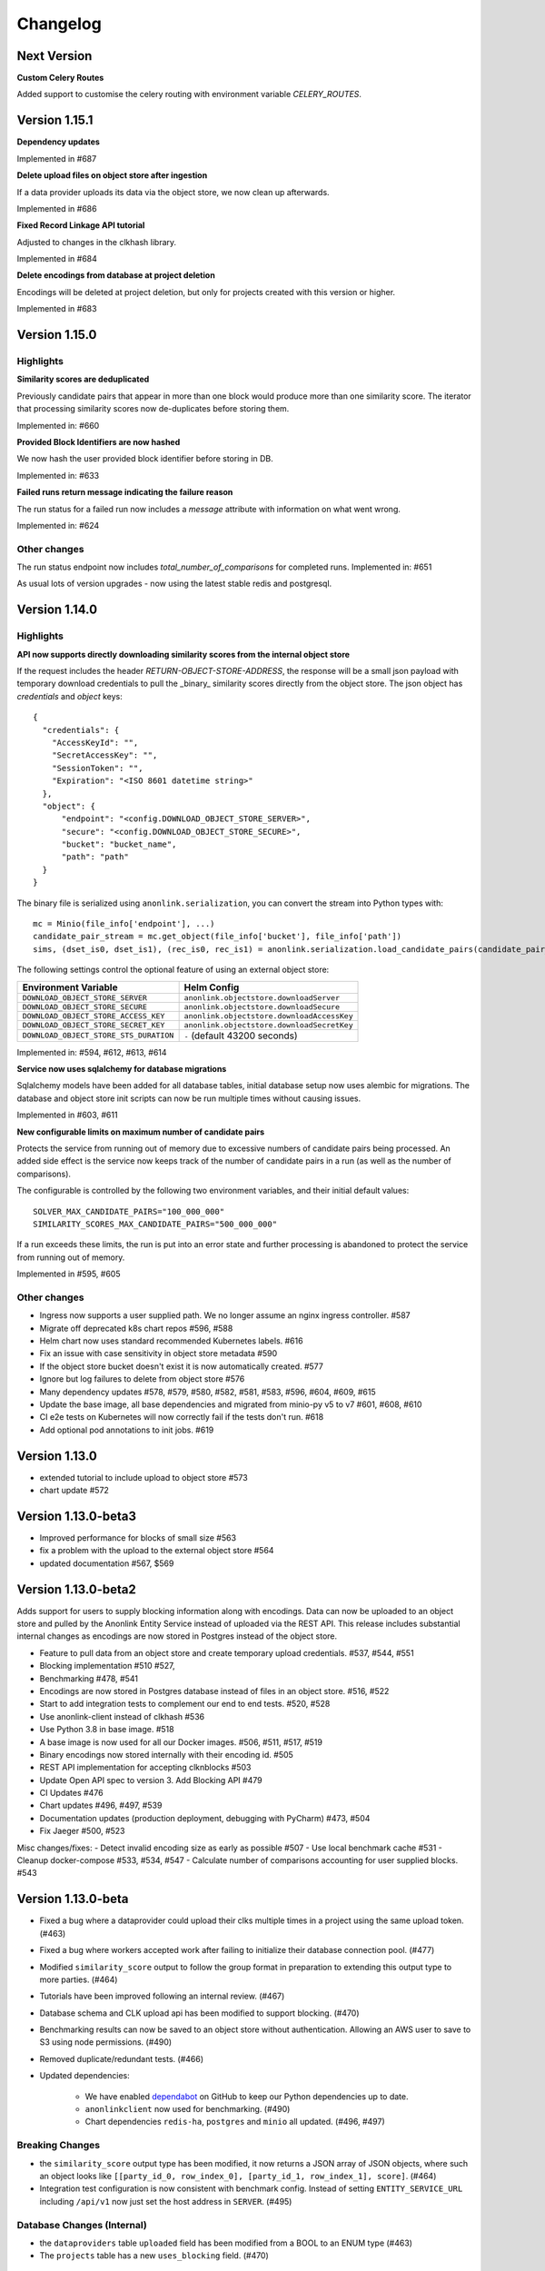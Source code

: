 
.. _changelog:

Changelog
=========

Next Version
------------
**Custom Celery Routes**

Added support to customise the celery routing with environment variable `CELERY_ROUTES`.

Version 1.15.1
--------------

**Dependency updates**

Implemented in #687

**Delete upload files on object store after ingestion**

If a data provider uploads its data via the object store, we now clean up afterwards.

Implemented in #686

**Fixed Record Linkage API tutorial**

Adjusted to changes in the clkhash library.

Implemented in #684

**Delete encodings from database at project deletion**

Encodings will be deleted at project deletion, but only for projects created with this version or higher.

Implemented in #683


Version 1.15.0
---------------

Highlights
~~~~~~~~~~

**Similarity scores are deduplicated**

Previously candidate pairs that appear in more than one block would produce more than one similarity score.
The iterator that processing similarity scores now de-duplicates before storing them.

Implemented in: #660

**Provided Block Identifiers are now hashed**

We now hash the user provided block identifier before storing in DB.

Implemented in: #633

**Failed runs return message indicating the failure reason**

The run status for a failed run now includes a `message` attribute with information on what went wrong.

Implemented in: #624

Other changes
~~~~~~~~~~~~~

The run status endpoint now includes `total_number_of_comparisons` for completed runs.
Implemented in: #651

As usual lots of version upgrades - now using the latest stable redis and postgresql.


Version 1.14.0
---------------


Highlights
~~~~~~~~~~

**API now supports directly downloading similarity scores from the internal object store**

If the request includes the header `RETURN-OBJECT-STORE-ADDRESS`, the response will be a small json payload with
temporary download credentials to pull the _binary_ similarity scores directly from the object store. The json object
has `credentials` and `object` keys::

    {
      "credentials": {
        "AccessKeyId": "",
        "SecretAccessKey": "",
        "SessionToken": "",
        "Expiration": "<ISO 8601 datetime string>"
      },
      "object": {
          "endpoint": "<config.DOWNLOAD_OBJECT_STORE_SERVER>",
          "secure": "<config.DOWNLOAD_OBJECT_STORE_SECURE>",
          "bucket": "bucket_name",
          "path": "path"
      }
    }



The binary file is serialized using ``anonlink.serialization``, you can convert the stream into Python types with::

        mc = Minio(file_info['endpoint'], ...)
        candidate_pair_stream = mc.get_object(file_info['bucket'], file_info['path'])
        sims, (dset_is0, dset_is1), (rec_is0, rec_is1) = anonlink.serialization.load_candidate_pairs(candidate_pair_stream)


The following settings control the optional feature of using an external object store:

=======================================  ==========================================
     Environment Variable                 Helm Config
=======================================  ==========================================
``DOWNLOAD_OBJECT_STORE_SERVER``         ``anonlink.objectstore.downloadServer``
``DOWNLOAD_OBJECT_STORE_SECURE``         ``anonlink.objectstore.downloadSecure``
``DOWNLOAD_OBJECT_STORE_ACCESS_KEY``     ``anonlink.objectstore.downloadAccessKey``
``DOWNLOAD_OBJECT_STORE_SECRET_KEY``     ``anonlink.objectstore.downloadSecretKey``
``DOWNLOAD_OBJECT_STORE_STS_DURATION``   ``-`` (default 43200 seconds)
=======================================  ==========================================

Implemented in: #594, #612, #613, #614

**Service now uses sqlalchemy for database migrations**

Sqlalchemy models have been added for all database tables, initial database setup
now uses alembic for migrations. The database and object store init scripts can now
be run multiple times without causing issues.

Implemented in #603, #611

**New configurable limits on maximum number of candidate pairs**

Protects the service from running out of memory due to excessive numbers of
candidate pairs being processed. An added side effect is the service now keeps
track of the number of candidate pairs in a run (as well as the number of comparisons).

The configurable is controlled by the following two environment variables, and their initial
default values::

    SOLVER_MAX_CANDIDATE_PAIRS="100_000_000"
    SIMILARITY_SCORES_MAX_CANDIDATE_PAIRS="500_000_000"


If a run exceeds these limits, the run is put into an error state and further processing is
abandoned to protect the service from running out of memory.

Implemented in #595, #605

Other changes
~~~~~~~~~~~~~

- Ingress now supports a user supplied path. We no longer assume an nginx ingress controller. #587
- Migrate off deprecated k8s chart repos #596, #588
- Helm chart now uses standard recommended Kubernetes labels. #616
- Fix an issue with case sensitivity in object store metadata #590
- If the object store bucket doesn't exist it is now automatically created. #577
- Ignore but log failures to delete from object store #576
- Many dependency updates #578, #579, #580, #582, #581, #583, #596, #604, #609, #615
- Update the base image, all base dependencies and migrated from minio-py v5 to v7 #601, #608, #610
- CI e2e tests on Kubernetes will now correctly fail if the tests don't run. #618
- Add optional pod annotations to init jobs. #619

Version 1.13.0
--------------

- extended tutorial to include upload to object store #573
- chart update #572

Version 1.13.0-beta3
--------------------

- Improved performance for blocks of small size #563
- fix a problem with the upload to the external object store #564
- updated documentation #567, $569

Version 1.13.0-beta2
--------------------

Adds support for users to supply blocking information along with encodings. Data can now be uploaded to
an object store and pulled by the Anonlink Entity Service instead of uploaded via the REST API.
This release includes substantial internal changes as encodings are now stored in Postgres instead of
the object store.

- Feature to pull data from an object store and create temporary upload credentials. #537, #544, #551
- Blocking implementation #510 #527,
- Benchmarking #478, #541
- Encodings are now stored in Postgres database instead of files in an object store. #516, #522
- Start to add integration tests to complement our end to end tests. #520, #528
- Use anonlink-client instead of clkhash #536
- Use Python 3.8 in base image. #518
- A base image is now used for all our Docker images. #506, #511, #517, #519
- Binary encodings now stored internally with their encoding id. #505
- REST API implementation for accepting clknblocks #503
- Update Open API spec to version 3. Add Blocking API #479
- CI Updates #476
- Chart updates #496, #497, #539
- Documentation updates (production deployment, debugging with PyCharm) #473, #504
- Fix Jaeger #500, #523

Misc changes/fixes:
- Detect invalid encoding size as early as possible #507
- Use local benchmark cache #531
- Cleanup docker-compose #533, #534, #547
- Calculate number of comparisons accounting for user supplied blocks. #543

Version 1.13.0-beta
-------------------

- Fixed a bug where a dataprovider could upload their clks multiple times in a project using the same upload token. (#463)
- Fixed a bug where workers accepted work after failing to initialize their database connection pool. (#477)
- Modified ``similarity_score`` output to follow the group format in preparation to extending this output type to more
  parties. (#464)
- Tutorials have been improved following an internal review. (#467)
- Database schema and CLK upload api has been modified to support blocking. (#470)
- Benchmarking results can now be saved to an object store without authentication. Allowing an AWS user to save to S3
  using node permissions. (#490)
- Removed duplicate/redundant tests. (#466)
- Updated dependencies:

    - We have enabled `dependabot <https://dependabot.com/>`_ on GitHub to keep our Python dependencies up to date.
    - ``anonlinkclient`` now used for benchmarking. (#490)
    - Chart dependencies ``redis-ha``, ``postgres`` and ``minio`` all updated. (#496, #497)

Breaking Changes
~~~~~~~~~~~~~~~~

- the ``similarity_score`` output type has been modified, it now returns a JSON array of JSON objects, where such an object
  looks like ``[[party_id_0, row_index_0], [party_id_1, row_index_1], score]``. (#464)
- Integration test configuration is now consistent with benchmark config. Instead of setting ``ENTITY_SERVICE_URL`` including
  ``/api/v1`` now just set the host address in ``SERVER``. (#495)


Database Changes (Internal)
~~~~~~~~~~~~~~~~~~~~~~~~~~~

- the ``dataproviders`` table ``uploaded`` field has been modified from a BOOL to an ENUM type (#463)
- The ``projects`` table has a new ``uses_blocking`` field. (#470)

Version 1.13.0-alpha
--------------------

- fixed bug where invalid state changes could occur when starting a run (#459)
- ``matching`` output type has been removed as redundant with the ``groups`` output with 2 parties. (#458)

- Update dependencies:

    - requests from 2.21.0 to 2.22.0 (#459)
    
Breaking Change
~~~~~~~~~~~~~~~

- ``matching`` output type is not available anymore. (#458)


Version 1.12.0
--------------

- Logging configurable in the deployed entity service by using the key ``loggingCfg``. (#448)
- Several old settings have been removed from the default values.yaml and docker
  files which have been replaced by ``CHUNK_SIZE_AIM`` (#414):

   - ``SMALL_COMPARISON_CHUNK_SIZE``
   - ``LARGE_COMPARISON_CHUNK_SIZE``
   - ``SMALL_JOB_SIZE``
   - ``LARGE_JOB_SIZE``

- Remove ``ENTITY_MATCH_THRESHOLD`` environment variable (#444)
- Celery configuration updates to solve threads and memory leaks in deployment. (#427)
- Update docker-compose files to use these new preferred configurations.
- Update helm charts with preferred configuration default deployment is a minimal working deployment.
- New environment variables: ``CELERY_DB_MIN_CONNECTIONS``, ``FLASK_DB_MIN_CONNECTIONS``, ``CELERY_DB_MAX_CONNECTIONS``
  and ``FLASK_DB_MAX_CONNECTIONS`` to configure the database connections pool. (#405)
- Simplify access to the database from services relying on a single way to get a connection via a connection pool. (#405)
- Deleting a run is now implemented. (#413)
- Added some missing documentation about the output type `groups` (#449)
- Sentinel name is configurable. (#436)
- Improvement on the Kubernetes deployment test stage on Azure DevOps:

   - Re-order cleaning steps to first purge the deployment and then deleting the remaining. (#426)
   - Run integration tests in parallel, reducing pipeline stage `Kubernetes deployment tests` from 30 minutes to 15 minutes. (#438)
   - Tests running on a deployed entity-service on k8s creates an artifact containing all the logs of all the containers, useful for debugging. (#445)
   - Test container not restarted on test failure. (#434)

- Benchmark improvements:

   - Benchmark output has been modified to handle multi-party linkage.
   - Benchmark to handle more than 2 parties, being able to repeat experiments.
     and pushing the results to minio object store. (#406, #424 and #425)
   - Azure DevOps benchmark stage runs a 3 parties linkage. (#433)

- Improvements on Redis cache:

   - Refactor the cache. (#430)
   - Run state kept in cache (instead of fully relying on database) (#431 and #432)

- Update dependencies:

   - anonlink to v0.12.5. (#423)
   - redis from 3.2.0 to 3.2.1 (#415)
   - alpine from 3.9 to 3.10.1 (#404)

- Add some release documentation. (#455)

Version 1.11.2
--------------

- Switch to Azure Devops pipeline for CI.
- Switch to docker hub for container hosting.

Version 1.11.1
--------------

- Include multiparty linkage tutorial/example.
- Tightened up how we use a database connection from the flask app.
- Deployment and logging documentation updates.

Version 1.11.0
--------------

- Adds support for multiparty record linkage.
- Logging is now configurable from a file.

Other improvements
~~~~~~~~~~~~~~~~~~

- Another tutorial for directly using the REST api was added.
- K8s deployment updated to use ``3.15.0`` Postgres chart.
  Postgres configuration now uses a ``global`` namespace
  so subcharts can all use the same configuration as documented
  `here <https://github.com/helm/charts/tree/master/stable/postgresql#use-of-global-variables>`_.
- Jenkins testing now fails if the benchmark exits incorrectly or if the benchmark
  results contain failed results.
- Jenkins will now execute the tutorials notebooks and fail if any cells error.


Version 1.10.0
--------------

- Updates Anonlink and switches to using Anonlink's default format for serialization
  of similarity scores.
- Sorts similarity scores before solving, improving accuracy.
- Uses Anonlink's new API for similarity score computation and solving.
- Add support for using an external Postgres database.
- Added optional support for redis discovery via the sentinel protocol.
- Kubernetes deployment no longer includes a default postgres password.
  Ensure that you set your own `postgresqlPassword`.
- The Kubernetes deployment documentation has been extended.

Version 1.9.4
-------------

- Introduces configurable logging of HTTP headers.
- Dependency issue resolved.

Version 1.9.3
-------------

- Redis can now be used in highly available mode. Includes upstream fix where the redis sentinels crash.
- The custom kubernetes certificate management templates have been removed.
- Minor updates to the kubernetes resources. No longer using beta apis.

Version 1.9.2
-------------

- 2 race conditions have been identified and fixed.
- Integration tests are sped up and more focused. The test suite now fails after the first test failure.
- Code tidy-ups to be more pep8 compliant.

Version 1.9.1
-------------

- Adds support for (almost) arbitrary sized encodings. A minimum and maximum can be set at deployment time, and
  currently anonlink requires the size to be a multiple of 8.
- Adds support for `opentracing <https://opentracing.io/>`_ with Jaeger.
- improvements to the benchmarking container
- internal refactoring of tasks

Version 1.9.0
-------------

- minio and redis services are now optional for kubernetes deployment.
- Introduction of a high memory worker and associated task queue.
- Fix issue where we could start tasks twice.
- Structlog now used for celery workers.
- CI now tests a kubernetes deployment.
- Many Jenkins CI updates and fixes.
- Updates to Jupyter notebooks and docs.
- Updates to Python and Helm chart dependencies and docker base images.


Version 1.8.1
-------------

Improve system stability while handling large intermediate results.
Intermediate results are now stored in files instead of in Redis. This permits us to stream them instead of loading
everything into memory.


Version 1.8
-----------

Version 1.8 introduces breaking changes to the REST API to allow an analyst to reuse uploaded CLKs.

Instead of a linkage project only having one result, we introduce a new sub-resource `runs`. A project holds the schema
and CLKs from all data providers; and multiple runs can be created with different parameters. A run has a status and a
result endpoint. Runs can be queued before the CLK data has been uploaded.

We also introduced changes to the result types.
The result type `permutation`, which was producing permutations and an encrypted mask, was removed. 
And the result type `permutation_unecrypyted_mask` was renamed to `permutations`.

Brief summary of API changes:
- the `mapping` endpoint has been renamed to `projects`
- To carry out a linkage computation you must post to a project's `runs` endpoint: `/api/v1/project/<PROJECT_ID>/runs
- Results are now accessed under the `runs` endpoint: `/api/v1/project/<PROJECT_ID>/runs/<RUN_ID>/result`
- result type `permutation_unecrypyted_mask` was renamed to `permutations`
- result type `permutation` was removed

For all the updated API details check the `Open API document <./api.html>`_.

Other improvements
~~~~~~~~~~~~~~~~~~

- The documentation is now served at the root.
- The flower monitoring tool for celery is now included with the docker-compose deployment.
  Note this will be disabled for production deployment with kubernetes by default.
- The docker containers have been migrated to alpine linux to be much leaner.
- Substantial internal refactoring - especially of views.
- Move to pytest for end to end tests.

Version 1.7.3
-------------

Deployment and documentation sprint.

- Fixes a bug where only the top `k` results of a chunk were being requested from anonlink. #59 #84
- Updates to helm deployment templates to support a single namespace having multiple entityservices. Helm
  charts are more standard, some config has moved into a configmap and an experimental cert-manager
  configuration option has been added. #83, #90
- More sensible logging during testing.
- Every http request now has a (globally configurable) timeout
- Minor update regarding handling uploading empty CLKs. #92
- Update to latest versions of anonlink and clkhash. #94
- Documentation updates.

Version 1.7.2
-------------

Dependency and deployment updates.
We now pin versions of Python, anonlink, clkhash, phe and docker images nginx and postgres.


Version 1.7.0
-------------

Added a view type that returns similarity scores of potential matches.


Version 1.6.8
-------------

Scalability sprint.

 - Much better chunking of work.
 - Security hardening by modifing the response from the server. Now there is no differences between `invalid token` and `unknown resource` - both return a `403` response status.
 - Mapping information includes the time it was started.
 - Update and add tests.
 - Update the deployment to use `Helm`.
 
